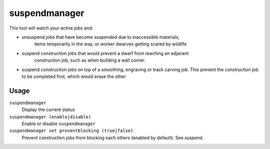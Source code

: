 suspendmanager
==============

.. dfhack-tool::
    :summary: Intelligently suspend and unsuspend jobs.
    :tags: fort auto jobs

This tool will watch your active jobs and:

- unsuspend jobs that have become suspended due to inaccessible materials,
    items temporarily in the way, or worker dwarves getting scared by wildlife
- suspend construction jobs that would prevent a dwarf from reaching an adjacent
    construction job, such as when building a wall corner.
- suspend construction jobs on top of a smoothing, engraving or track carving
  job. This prevent the construction job to be completed first, which would
  erase the other

Usage
-----

``suspendmanager``
    Display the current status

``suspendmanager (enable|disable)``
    Enable or disable ``suspendmanager``

``suspendmanager set preventblocking (true|false)``
    Prevent construction jobs from blocking each others (enabled by default). See `suspend`.
